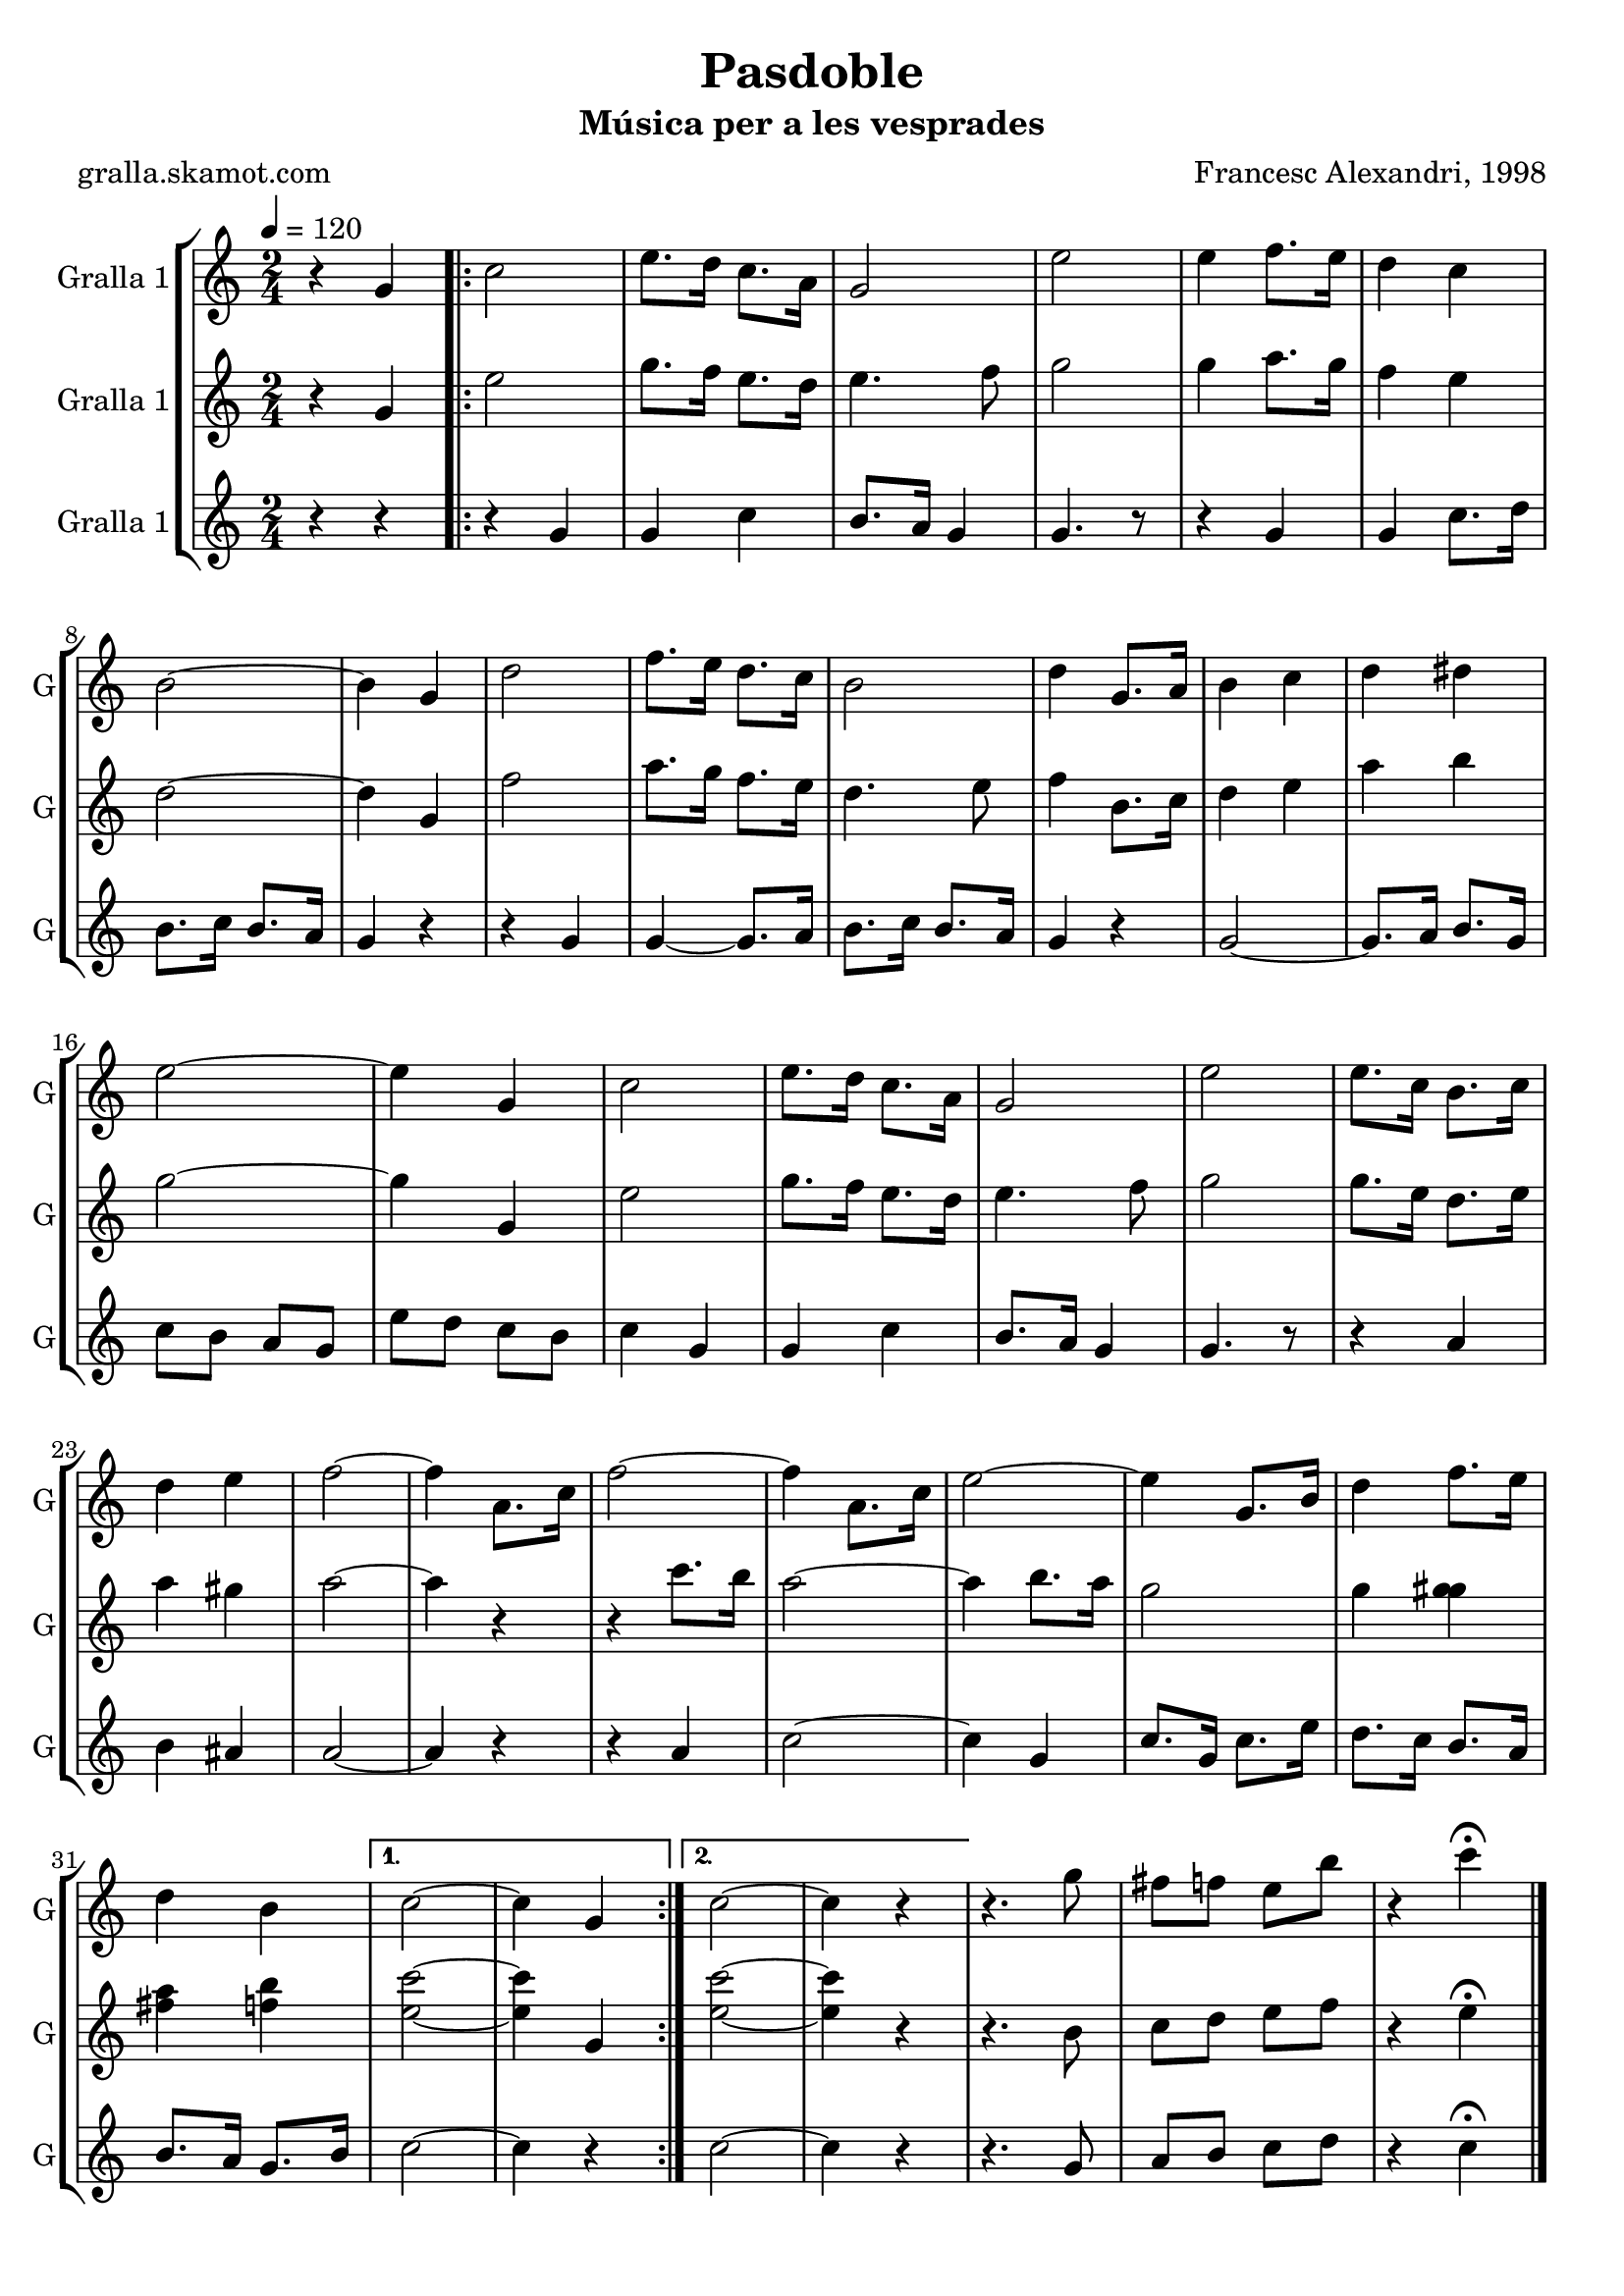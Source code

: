 \version "2.16.2"

\header {
  dedication=""
  title="Pasdoble"
  subtitle="Música per a les vesprades"
  subsubtitle=""
  poet="gralla.skamot.com"
  meter=""
  piece=""
  composer="Francesc Alexandri, 1998"
  arranger=""
  opus=""
  instrument=""
  copyright=""
  tagline=""
}

liniaroAa =
\relative g'
{
  \tempo 4=120
  \clef treble
  \key c \major
  \time 2/4
  r4 g  |
  \repeat volta 2 { c2  |
  e8. d16 c8. a16  |
  g2  |
  %05
  e'2  |
  e4 f8. e16  |
  d4 c  |
  b2 ~  |
  b4 g  |
  %10
  d'2  |
  f8. e16 d8. c16  |
  b2  |
  d4 g,8. a16  |
  b4 c  |
  %15
  d4 dis  |
  e2 ~  |
  e4 g,  |
  c2  |
  e8. d16 c8. a16  |
  %20
  g2  |
  e'2  |
  e8. c16 b8. c16  |
  d4 e  |
  f2 ~  |
  %25
  f4 a,8. c16  |
  f2 ~  |
  f4 a,8. c16  |
  e2 ~  |
  e4 g,8. b16  |
  %30
  d4 f8. e16  |
  d4 b }
  \alternative { { c2 ~  |
  c4 g }
  { c2 ~  |
  %35
  c4 r } }
  r4. g'8  |
  fis8 f e b'  |
  r4 c\fermata  \bar "|."
}

liniaroAb =
\relative g'
{
  \tempo 4=120
  \clef treble
  \key c \major
  \time 2/4
  r4 g  |
  \repeat volta 2 { e'2  |
  g8. f16 e8. d16  |
  e4. f8  |
  %05
  g2  |
  g4 a8. g16  |
  f4 e  |
  d2 ~  |
  d4 g,  |
  %10
  f'2  |
  a8. g16 f8. e16  |
  d4. e8  |
  f4 b,8. c16  |
  d4 e  |
  %15
  a4 b  |
  g2 ~  |
  g4 g,  |
  e'2  |
  g8. f16 e8. d16  |
  %20
  e4. f8  |
  g2  |
  g8. e16 d8. e16  |
  a4 gis  |
  a2 ~  |
  %25
  a4 r  |
  r4 c8. b16  |
  a2 ~  |
  a4 b8. a16  |
  g2  |
  %30
  g4 <g gis>  |
  <fis a>4 <f b> }
  \alternative { { <e c'>2 ~ ~  |
  <e c'>4 g, }
  { <e' c'>2 ~ ~  |
  %35
  <e c'>4 r } }
  r4. b8  |
  c8 d e f  |
  r4 e\fermata  \bar "|."
}

liniaroAc =
\relative g'
{
  \tempo 4=120
  \clef treble
  \key c \major
  \time 2/4
  r4 r  |
  \repeat volta 2 { r4 g  |
  g4 c  |
  b8. a16 g4  |
  %05
  g4. r8  |
  r4 g  |
  g4 c8. d16  |
  b8. c16 b8. a16  |
  g4 r  |
  %10
  r4 g  |
  g4 ~ g8. a16  |
  b8. c16 b8. a16  |
  g4 r  |
  g2 ~  |
  %15
  g8. a16 b8. g16  |
  c8 b a g  |
  e'8 d c b  |
  c4 g  |
  g4 c  |
  %20
  b8. a16 g4  |
  g4. r8  |
  r4 a  |
  b4 ais  |
  a2 ~  |
  %25
  a4 r  |
  r4 a  |
  c2 ~  |
  c4 g  |
  c8. g16 c8. e16  |
  %30
  d8. c16 b8. a16  |
  b8. a16 g8. b16 }
  \alternative { { c2 ~  |
  c4 r }
  { c2 ~  |
  %35
  c4 r } }
  r4. g8  |
  a8 b c d  |
  r4 c\fermata  \bar "|."
}

\bookpart {
  \score {
    \new StaffGroup {
      \override Score.RehearsalMark.self-alignment-X = #LEFT
      <<
        \new Staff \with {instrumentName = #"Gralla 1" shortInstrumentName = #"G"} \liniaroAa
        \new Staff \with {instrumentName = #"Gralla 1" shortInstrumentName = #"G"} \liniaroAb
        \new Staff \with {instrumentName = #"Gralla 1" shortInstrumentName = #"G"} \liniaroAc
      >>
    }
    \layout {}
  }
  \score { \unfoldRepeats
    \new StaffGroup {
      \override Score.RehearsalMark.self-alignment-X = #LEFT
      <<
        \new Staff \with {instrumentName = #"Gralla 1" shortInstrumentName = #"G"} \liniaroAa
        \new Staff \with {instrumentName = #"Gralla 1" shortInstrumentName = #"G"} \liniaroAb
        \new Staff \with {instrumentName = #"Gralla 1" shortInstrumentName = #"G"} \liniaroAc
      >>
    }
    \midi {
      \set Staff.midiInstrument = "oboe"
      \set DrumStaff.midiInstrument = "drums"
    }
  }
}

\bookpart {
  \header {instrument="Gralla 1"}
  \score {
    \new StaffGroup {
      \override Score.RehearsalMark.self-alignment-X = #LEFT
      <<
        \new Staff \liniaroAa
      >>
    }
    \layout {}
  }
  \score { \unfoldRepeats
    \new StaffGroup {
      \override Score.RehearsalMark.self-alignment-X = #LEFT
      <<
        \new Staff \liniaroAa
      >>
    }
    \midi {
      \set Staff.midiInstrument = "oboe"
      \set DrumStaff.midiInstrument = "drums"
    }
  }
}

\bookpart {
  \header {instrument="Gralla 1"}
  \score {
    \new StaffGroup {
      \override Score.RehearsalMark.self-alignment-X = #LEFT
      <<
        \new Staff \liniaroAb
      >>
    }
    \layout {}
  }
  \score { \unfoldRepeats
    \new StaffGroup {
      \override Score.RehearsalMark.self-alignment-X = #LEFT
      <<
        \new Staff \liniaroAb
      >>
    }
    \midi {
      \set Staff.midiInstrument = "oboe"
      \set DrumStaff.midiInstrument = "drums"
    }
  }
}

\bookpart {
  \header {instrument="Gralla 1"}
  \score {
    \new StaffGroup {
      \override Score.RehearsalMark.self-alignment-X = #LEFT
      <<
        \new Staff \liniaroAc
      >>
    }
    \layout {}
  }
  \score { \unfoldRepeats
    \new StaffGroup {
      \override Score.RehearsalMark.self-alignment-X = #LEFT
      <<
        \new Staff \liniaroAc
      >>
    }
    \midi {
      \set Staff.midiInstrument = "oboe"
      \set DrumStaff.midiInstrument = "drums"
    }
  }
}

